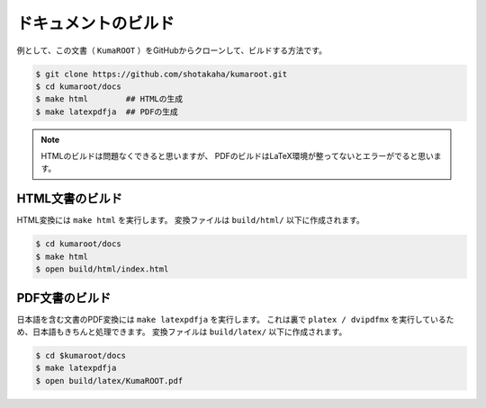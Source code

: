 ==================================================
ドキュメントのビルド
==================================================

例として、この文書（ ``KumaROOT`` ）をGitHubからクローンして、ビルドする方法です。

.. code-block:: bash

   $ git clone https://github.com/shotakaha/kumaroot.git
   $ cd kumaroot/docs
   $ make html        ## HTMLの生成
   $ make latexpdfja  ## PDFの生成

.. note::

   HTMLのビルドは問題なくできると思いますが、
   PDFのビルドはLaTeX環境が整ってないとエラーがでると思います。



HTML文書のビルド
==================================================

HTML変換には ``make html`` を実行します。
変換ファイルは ``build/html/`` 以下に作成されます。

.. code-block:: bash

    $ cd kumaroot/docs
    $ make html
    $ open build/html/index.html



PDF文書のビルド
==================================================

日本語を含む文書のPDF変換には ``make latexpdfja`` を実行します。
これは裏で ``platex / dvipdfmx`` を実行しているため、日本語もきちんと処理できます。
変換ファイルは ``build/latex/`` 以下に作成されます。

.. code-block:: bash

    $ cd $kumaroot/docs
    $ make latexpdfja
    $ open build/latex/KumaROOT.pdf
